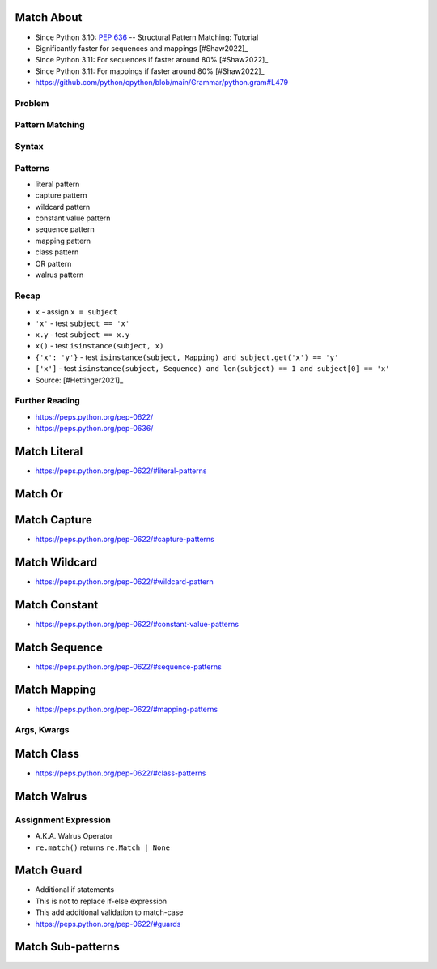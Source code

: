 

Match About
===========
* Since Python 3.10: :pep:`636` -- Structural Pattern Matching: Tutorial
* Significantly faster for sequences and mappings [#Shaw2022]_
* Since Python 3.11: For sequences if faster around 80% [#Shaw2022]_
* Since Python 3.11: For mappings if faster around 80% [#Shaw2022]_
* https://github.com/python/cpython/blob/main/Grammar/python.gram#L479


Problem
-------


Pattern Matching
----------------


Syntax
------


Patterns
--------
* literal pattern
* capture pattern
* wildcard pattern
* constant value pattern
* sequence pattern
* mapping pattern
* class pattern
* OR pattern
* walrus pattern


Recap
-----
* ``x`` - assign ``x = subject``
* ``'x'`` - test ``subject == 'x'``
* ``x.y`` - test ``subject == x.y``
* ``x()`` - test ``isinstance(subject, x)``
* ``{'x': 'y'}`` - test ``isinstance(subject, Mapping) and subject.get('x') == 'y'``
* ``['x']`` - test ``isinstance(subject, Sequence) and len(subject) == 1 and subject[0] == 'x'``
* Source: [#Hettinger2021]_


Further Reading
---------------
* https://peps.python.org/pep-0622/
* https://peps.python.org/pep-0636/


Match Literal
=============
* https://peps.python.org/pep-0622/#literal-patterns


Match Or
========


Match Capture
=============
* https://peps.python.org/pep-0622/#capture-patterns


Match Wildcard
==============
* https://peps.python.org/pep-0622/#wildcard-pattern


Match Constant
==============
* https://peps.python.org/pep-0622/#constant-value-patterns


Match Sequence
==============
* https://peps.python.org/pep-0622/#sequence-patterns


Match Mapping
=============
* https://peps.python.org/pep-0622/#mapping-patterns


Args, Kwargs
------------


Match Class
===========
* https://peps.python.org/pep-0622/#class-patterns


Match Walrus
============


Assignment Expression
---------------------
* A.K.A. Walrus Operator
* ``re.match()`` returns ``re.Match | None``


Match Guard
===========
* Additional if statements
* This is not to replace if-else expression
* This add additional validation to match-case
* https://peps.python.org/pep-0622/#guards


Match Sub-patterns
==================
